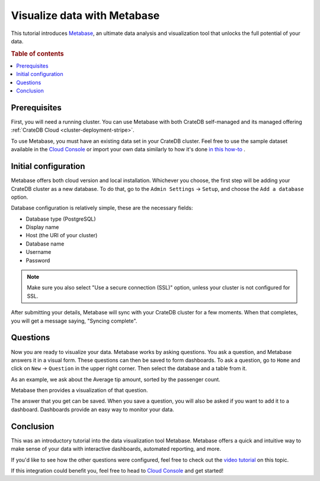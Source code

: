 .. _integrations-metabase:

Visualize data with Metabase
============================

This tutorial introduces `Metabase`_, an ultimate data analysis and visualization
tool that unlocks the full potential of your data.

.. rubric:: Table of contents

.. contents::
   :local:

.. _metabase-prereqs:

Prerequisites
-------------

First, you will need a running cluster. You can use Metabase with both
CrateDB self-managed and its managed offering
:ref:`CrateDB Cloud <cluster-deployment-stripe>`.

To use Metabase, you must have an existing data set in your CrateDB cluster.
Feel free to use the sample dataset available in the `Cloud Console`_ or
import your own data similarly to how it's done `in this how-to`_ .

.. _integration-metabase-config:

Initial configuration
---------------------

Metabase offers both cloud version and local installation. Whichever you
choose, the first step will be adding your CrateDB cluster as a new database.
To do that, go to the ``Admin Settings`` -> ``Setup``, and choose 
the ``Add a database`` option.

.. image:: /_assets/img/integrations/metabase/metabase-add-database.png
   :alt: Add new database

Database configuration is relatively simple, these are the necessary fields:

- Database type (PostgreSQL)
- Display name
- Host (the URI of your cluster)
- Database name
- Username
- Password

.. NOTE::

    Make sure you also select "Use a secure connection (SSL)" option, unless
    your cluster is not configured for SSL.

.. image:: /_assets/img/integrations/metabase/metabase-database-configuration.png
   :alt: Configure new database

After submitting your details, Metabase will sync with your CrateDB cluster for
a few moments. When that completes, you will get a message saying, "Syncing
complete".

.. image:: /_assets/img/integrations/metabase/metabase-sync-done.png
   :alt: Database sync complete

.. _integration-metabase-questions:

Questions
---------

Now you are ready to visualize your data. Metabase works by asking questions.
You ask a question, and Metabase answers it in a visual form. These questions
can then be saved to form dashboards. To ask a question, go to ``Home`` and
click on ``New`` -> ``Question`` in the upper right corner. Then select the
database and a table from it. 

As an example, we ask about the Average tip amount,
sorted by the passenger count. 

.. image:: /_assets/img/integrations/metabase/metabase-question.png
   :alt: Asking a question

Metabase then provides a visualization of that question.

.. image:: /_assets/img/integrations/metabase/metabase-answer.png
   :alt: Answer

The answer that you get can be saved. When you save a question, you will also
be asked if you want to add it to a dashboard. Dashboards provide an easy way
to monitor your data.

.. image:: /_assets/img/integrations/metabase/metabase-dashboard.png
   :alt: Dashboard

.. _integration-metabase-conclusion:

Conclusion
----------

This was an introductory tutorial into the data visualization tool Metabase.
Metabase offers a quick and intuitive way to make sense of your data with
interactive dashboards, automated reporting, and more.

If you'd like to see how the other questions were configured, feel free to
check out the `video tutorial`_ on this topic.

If this integration could benefit you, feel free to head to `Cloud Console`_
and get started!

.. _Cloud Console: https://console.cratedb.cloud/
.. _Metabase: https://www.metabase.com/
.. _video tutorial: https://www.youtube.com/watch?v=veuR_76njCo
.. _in this how-to: https://community.cratedb.com/t/importing-data-to-cratedb-cloud-clusters/1467
